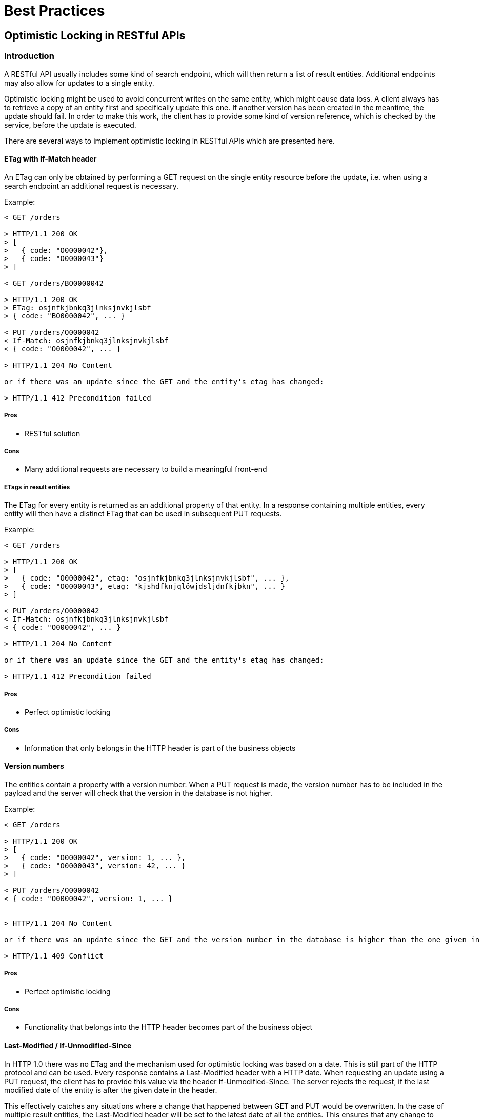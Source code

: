 [[appendix-best-practices]]
[appendix]
= Best Practices

== Optimistic Locking in RESTful APIs

=== Introduction
A RESTful API usually includes some kind of search endpoint, which will then return a list of result entities. 
Additional endpoints may also allow for updates to a single entity. 

Optimistic locking might be used to avoid concurrent writes on the same entity, which might cause data loss. 
A client always has to retrieve a copy of an entity first and specifically update this one. 
If another version has been created in the meantime, the update should fail. 
In order to make this work, the client has to provide some kind of version reference, which is checked by the service, before the update is executed.

There are several ways to implement optimistic locking in RESTful APIs which are presented here.

==== ETag with If-Match header
An ETag can only be obtained by performing a GET request on the single entity resource before the update, i.e. when using a search endpoint an additional request is necessary.
 
Example:
[source]
----
< GET /orders
  
> HTTP/1.1 200 OK
> [
>   { code: "O0000042"},
>   { code: "O0000043"}
> ]
  
< GET /orders/BO0000042
  
> HTTP/1.1 200 OK
> ETag: osjnfkjbnkq3jlnksjnvkjlsbf
> { code: "BO0000042", ... }
  
< PUT /orders/O0000042
< If-Match: osjnfkjbnkq3jlnksjnvkjlsbf
< { code: "O0000042", ... }
  
> HTTP/1.1 204 No Content
  
or if there was an update since the GET and the entity's etag has changed:
 
> HTTP/1.1 412 Precondition failed
----

===== Pros
* RESTful solution

===== Cons
* Many additional requests are necessary to build a meaningful front-end

===== ETags in result entities
The ETag for every entity is returned as an additional property of that entity.
In a response containing multiple entities, every entity will then have a distinct ETag that can be used in subsequent PUT requests.

Example:
[source]
----
< GET /orders
  
> HTTP/1.1 200 OK
> [
>   { code: "O0000042", etag: "osjnfkjbnkq3jlnksjnvkjlsbf", ... },
>   { code: "O0000043", etag: "kjshdfknjqlöwjdsljdnfkjbkn", ... }
> ]
  
< PUT /orders/O0000042
< If-Match: osjnfkjbnkq3jlnksjnvkjlsbf
< { code: "O0000042", ... }
  
> HTTP/1.1 204 No Content
  
or if there was an update since the GET and the entity's etag has changed:
  
> HTTP/1.1 412 Precondition failed
----

===== Pros
* Perfect optimistic locking

===== Cons
* Information that only belongs in the HTTP header is part of the business objects

==== Version numbers
The entities contain a property with a version number. 
When a PUT request is made, the version number has to be included in the payload and the server will check that the version in the database is not higher.

Example:
[source]
----
< GET /orders
  
> HTTP/1.1 200 OK
> [
>   { code: "O0000042", version: 1, ... },
>   { code: "O0000043", version: 42, ... }
> ]
  
< PUT /orders/O0000042
< { code: "O0000042", version: 1, ... }
 
  
> HTTP/1.1 204 No Content
  
or if there was an update since the GET and the version number in the database is higher than the one given in the request body:
  
> HTTP/1.1 409 Conflict
----

===== Pros
* Perfect optimistic locking

===== Cons
* Functionality that belongs into the HTTP header becomes part of the business object

==== Last-Modified / If-Unmodified-Since
In HTTP 1.0 there was no ETag and the mechanism used for optimistic locking was based on a date. 
This is still part of the HTTP protocol and can be used.
Every response contains a Last-Modified header with a HTTP date.
When requesting an update using a PUT request, the client has to provide this value via the header If-Unmodified-Since. 
The server rejects the request, if the last modified date of the entity is after the given date in the header. 

This effectively catches any situations where a change that happened between GET and PUT would be overwritten.
In the case of multiple result entities, the Last-Modified header will be set to the latest date of all the entities. 
This ensures that any change to any of the entities that happens between GET and PUT will be detectable, without locking the rest of the batch as well.

Example:
[source]
----
< GET /orders
  
> HTTP/1.1 200 OK
> Last-Modified: Wed, 22 Jul 2009 19:15:56 GMT
> [
>   { code: "O0000042", ... },
>   { code: "O0000043", ... }
> ]
  
< PUT /block/O0000042
< If-Unmodified-Since: Wed, 22 Jul 2009 19:15:56 GMT
< { code: "O0000042", ... }
  
> HTTP/1.1 204 No Content
  
or if there was an update since the GET and the entities last modified is later than the given date:
 
> HTTP/1.1 412 Precondition failed
----

===== Pros
* Well established approach that has been working for a long time
* No interference with the business objects; the locking is done via HTTP headers only
* Very easy to implement
* No additional request needed when updating an entity of a search endpoint result 

===== Cons
* If a client communicates with two different instances and there clocks are not perfectly in sync, the locking could potentially fail

we suggest to either use the _Last-Modified / If-Unmodified-Since_ approach or _ETags in result entities_.